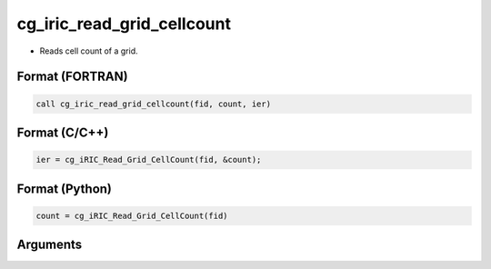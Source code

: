 cg_iric_read_grid_cellcount
================================

-  Reads cell count of a grid.

Format (FORTRAN)
------------------
.. code-block:: fortran

   call cg_iric_read_grid_cellcount(fid, count, ier)

Format (C/C++)
----------------
.. code-block:: c

   ier = cg_iRIC_Read_Grid_CellCount(fid, &count);

Format (Python)
----------------
.. code-block:: python

   count = cg_iRIC_Read_Grid_CellCount(fid)

Arguments
---------

.. csv-table:: cg_iric_read_grid_cellcount の引数
   :file: cg_iric_read_grid_cellcount_args.csv
   :header-rows: 1

